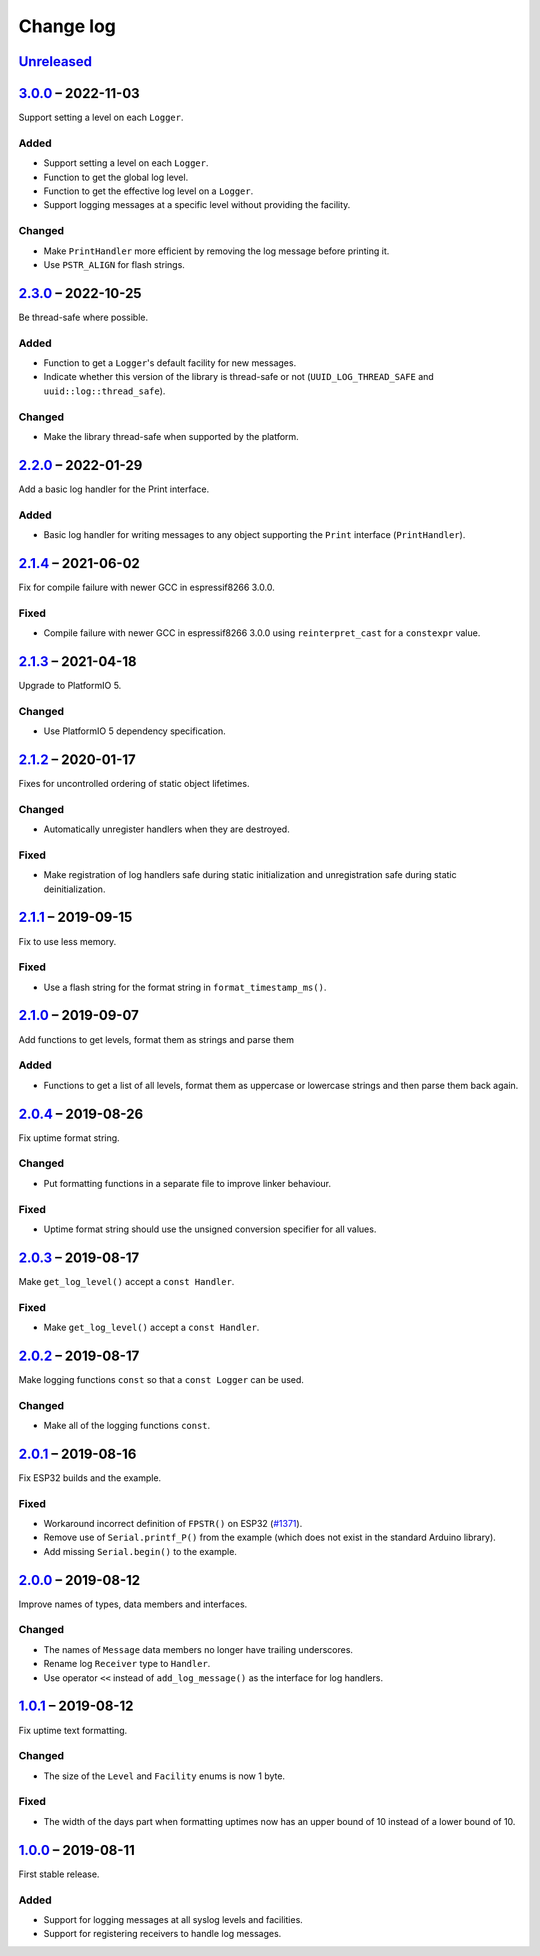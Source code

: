 Change log
==========

Unreleased_
-----------

3.0.0_ |--| 2022-11-03
----------------------

Support setting a level on each ``Logger``.

Added
~~~~~

* Support setting a level on each ``Logger``.
* Function to get the global log level.
* Function to get the effective log level on a ``Logger``.
* Support logging messages at a specific level without providing the
  facility.

Changed
~~~~~~~

* Make ``PrintHandler`` more efficient by removing the log message
  before printing it.
* Use ``PSTR_ALIGN`` for flash strings.

2.3.0_ |--| 2022-10-25
----------------------

Be thread-safe where possible.

Added
~~~~~

* Function to get a ``Logger``'s default facility for new messages.
* Indicate whether this version of the library is thread-safe or not
  (``UUID_LOG_THREAD_SAFE`` and ``uuid::log::thread_safe``).

Changed
~~~~~~~

* Make the library thread-safe when supported by the platform.

2.2.0_ |--| 2022-01-29
----------------------

Add a basic log handler for the Print interface.

Added
~~~~~

* Basic log handler for writing messages to any object supporting the
  ``Print`` interface (``PrintHandler``).

2.1.4_ |--| 2021-06-02
----------------------

Fix for compile failure with newer GCC in espressif8266 3.0.0.

Fixed
~~~~~

* Compile failure with newer GCC in espressif8266 3.0.0 using
  ``reinterpret_cast`` for a ``constexpr`` value.

2.1.3_ |--| 2021-04-18
----------------------

Upgrade to PlatformIO 5.

Changed
~~~~~~~

* Use PlatformIO 5 dependency specification.

2.1.2_ |--| 2020-01-17
----------------------

Fixes for uncontrolled ordering of static object lifetimes.

Changed
~~~~~~~

* Automatically unregister handlers when they are destroyed.

Fixed
~~~~~

* Make registration of log handlers safe during static initialization
  and unregistration safe during static deinitialization.

2.1.1_ |--| 2019-09-15
----------------------

Fix to use less memory.

Fixed
~~~~~

* Use a flash string for the format string in ``format_timestamp_ms()``.

2.1.0_ |--| 2019-09-07
----------------------

Add functions to get levels, format them as strings and parse them

Added
~~~~~

* Functions to get a list of all levels, format them as uppercase or
  lowercase strings and then parse them back again.

2.0.4_ |--| 2019-08-26
----------------------

Fix uptime format string.

Changed
~~~~~~~

* Put formatting functions in a separate file to improve linker
  behaviour.

Fixed
~~~~~

* Uptime format string should use the unsigned conversion specifier for
  all values.

2.0.3_ |--| 2019-08-17
----------------------

Make ``get_log_level()`` accept a ``const Handler``.

Fixed
~~~~~

* Make ``get_log_level()`` accept a ``const Handler``.

2.0.2_ |--| 2019-08-17
----------------------

Make logging functions ``const`` so that a ``const Logger`` can be used.

Changed
~~~~~~~

* Make all of the logging functions ``const``.

2.0.1_ |--| 2019-08-16
----------------------

Fix ESP32 builds and the example.

Fixed
~~~~~

* Workaround incorrect definition of ``FPSTR()`` on ESP32
  (`#1371 <https://github.com/espressif/arduino-esp32/issues/1371>`_).
* Remove use of ``Serial.printf_P()`` from the example (which does not
  exist in the standard Arduino library).
* Add missing ``Serial.begin()`` to the example.

2.0.0_ |--| 2019-08-12
----------------------

Improve names of types, data members and interfaces.

Changed
~~~~~~~

* The names of ``Message`` data members no longer have trailing
  underscores.
* Rename log ``Receiver`` type to ``Handler``.
* Use operator ``<<`` instead of ``add_log_message()`` as the interface
  for log handlers.

1.0.1_ |--| 2019-08-12
----------------------

Fix uptime text formatting.

Changed
~~~~~~~

* The size of the ``Level`` and ``Facility`` enums is now 1 byte.

Fixed
~~~~~

* The width of the days part when formatting uptimes now has an upper
  bound of 10 instead of a lower bound of 10.

1.0.0_ |--| 2019-08-11
----------------------

First stable release.

Added
~~~~~

* Support for logging messages at all syslog levels and facilities.
* Support for registering receivers to handle log messages.

.. |--| unicode:: U+2013 .. EN DASH

.. _Unreleased: https://github.com/nomis/mcu-uuid-log/compare/3.0.0...HEAD
.. _3.0.0: https://github.com/nomis/mcu-uuid-log/compare/2.3.0...3.0.0
.. _2.3.0: https://github.com/nomis/mcu-uuid-log/compare/2.2.0...2.3.0
.. _2.2.0: https://github.com/nomis/mcu-uuid-log/compare/2.1.4...2.2.0
.. _2.1.4: https://github.com/nomis/mcu-uuid-log/compare/2.1.3...2.1.4
.. _2.1.3: https://github.com/nomis/mcu-uuid-log/compare/2.1.2...2.1.3
.. _2.1.2: https://github.com/nomis/mcu-uuid-log/compare/2.1.1...2.1.2
.. _2.1.1: https://github.com/nomis/mcu-uuid-log/compare/2.1.0...2.1.1
.. _2.1.0: https://github.com/nomis/mcu-uuid-log/compare/2.0.4...2.1.0
.. _2.0.4: https://github.com/nomis/mcu-uuid-log/compare/2.0.3...2.0.4
.. _2.0.3: https://github.com/nomis/mcu-uuid-log/compare/2.0.2...2.0.3
.. _2.0.2: https://github.com/nomis/mcu-uuid-log/compare/2.0.1...2.0.2
.. _2.0.1: https://github.com/nomis/mcu-uuid-log/compare/2.0.0...2.0.1
.. _2.0.0: https://github.com/nomis/mcu-uuid-log/compare/1.0.1...2.0.0
.. _1.0.1: https://github.com/nomis/mcu-uuid-log/compare/1.0.0...1.0.1
.. _1.0.0: https://github.com/nomis/mcu-uuid-log/commits/1.0.0
